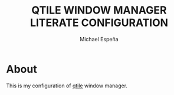 #+TITLE: QTILE WINDOW MANAGER LITERATE CONFIGURATION
#+AUTHOR: Michael Espeña
#+DESCRIPTION: Literate configuration of qtile window manager

* About

This is my configuration of [[http://www.qtile.org/][qtile]] window manager.
